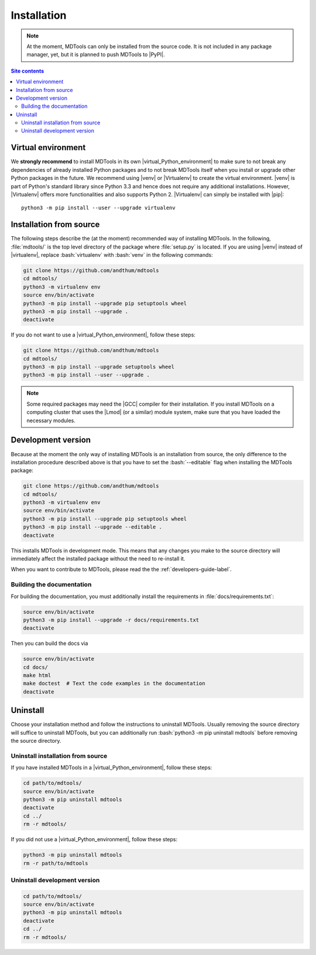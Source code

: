 .. _installation-label:

Installation
============

.. note::

    At the moment, MDTools can only be installed from the source code.
    It is not included in any package manager, yet, but it is planned to
    push MDTools to |PyPI|.

.. contents:: Site contents
    :depth: 2
    :local:


Virtual environment
-------------------

We **strongly recommend** to install MDTools in its own
|virtual_Python_environment| to make sure to not break any dependencies
of already installed Python packages and to not break MDTools itself
when you install or upgrade other Python packages in the future.  We
recommend using |venv| or |Virtualenv| to create the virtual
environment.  |venv| is part of Python's standard library since Python
3.3 and hence does not require any additional installations.  However,
|Virtualenv| offers more functionalities and also supports Python 2.
|Virtualenv| can simply be installed with |pip|::

    python3 -m pip install --user --upgrade virtualenv


Installation from source
------------------------

The following steps describe the (at the moment) recommended way of
installing MDTools.  In the following, :file:`mdtools/` is the top level
directory of the package where :file:`setup.py` is located.  If you are
using |venv| instead of |virtualenv|, replace :bash:`virtualenv` with
:bash:`venv` in the following commands:

.. code-block:: bash

    git clone https://github.com/andthum/mdtools
    cd mdtools/
    python3 -m virtualenv env
    source env/bin/activate
    python3 -m pip install --upgrade pip setuptools wheel
    python3 -m pip install --upgrade .
    deactivate

If you do not want to use a |virtual_Python_environment|, follow these
steps:

.. code-block:: bash

    git clone https://github.com/andthum/mdtools
    cd mdtools/
    python3 -m pip install --upgrade setuptools wheel
    python3 -m pip install --user --upgrade .

.. note::

    Some required packages may need the |GCC| compiler for their
    installation.  If you install MDTools on a computing cluster that
    uses the |Lmod| (or a similar) module system, make sure that you
    have loaded the necessary modules.


.. _install-devel-version-label:

Development version
-------------------

Because at the moment the only way of installing MDTools is an
installation from source, the only difference to the installation
procedure described above is that you have to set the :bash:`--editable`
flag when installing the MDTools package:

.. code-block:: bash

    git clone https://github.com/andthum/mdtools
    cd mdtools/
    python3 -m virtualenv env
    source env/bin/activate
    python3 -m pip install --upgrade pip setuptools wheel
    python3 -m pip install --upgrade --editable .
    deactivate

This installs MDTools in development mode.  This means that any changes
you make to the source directory will immediately affect the installed
package without the need to re-install it.

When you want to contribute to MDTools, please read the the
:ref:`developers-guide-label`.


.. _building-the-docs-label:

Building the documentation
^^^^^^^^^^^^^^^^^^^^^^^^^^

For building the documentation, you must additionally install the
requirements in :file:`docs/requirements.txt`:

.. code-block:: bash

    source env/bin/activate
    python3 -m pip install --upgrade -r docs/requirements.txt
    deactivate

Then you can build the docs via

.. code-block:: bash

    source env/bin/activate
    cd docs/
    make html
    make doctest  # Text the code examples in the documentation
    deactivate


Uninstall
---------

Choose your installation method and follow the instructions to uninstall
MDTools.  Usually removing the source directory will suffice to
uninstall MDTools, but you can additionally run
:bash:`python3 -m pip uninstall mdtools` before removing the source
directory.


Uninstall installation from source
^^^^^^^^^^^^^^^^^^^^^^^^^^^^^^^^^^

If you have installed MDTools in a |virtual_Python_environment|, follow
these steps:

.. code-block:: bash

    cd path/to/mdtools/
    source env/bin/activate
    python3 -m pip uninstall mdtools
    deactivate
    cd ../
    rm -r mdtools/

If you did not use a |virtual_Python_environment|, follow these steps:

.. code-block:: bash

    python3 -m pip uninstall mdtools
    rm -r path/to/mdtools


Uninstall development version
^^^^^^^^^^^^^^^^^^^^^^^^^^^^^

.. code-block:: bash

    cd path/to/mdtools/
    source env/bin/activate
    python3 -m pip uninstall mdtools
    deactivate
    cd ../
    rm -r mdtools/
